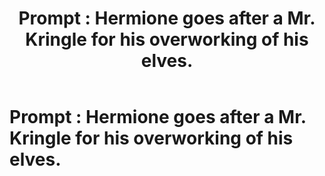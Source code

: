 #+TITLE: Prompt : Hermione goes after a Mr. Kringle for his overworking of his elves.

* Prompt : Hermione goes after a Mr. Kringle for his overworking of his elves.
:PROPERTIES:
:Author: Bleepbloopbotz
:Score: 7
:DateUnix: 1548871952.0
:DateShort: 2019-Jan-30
:END:
